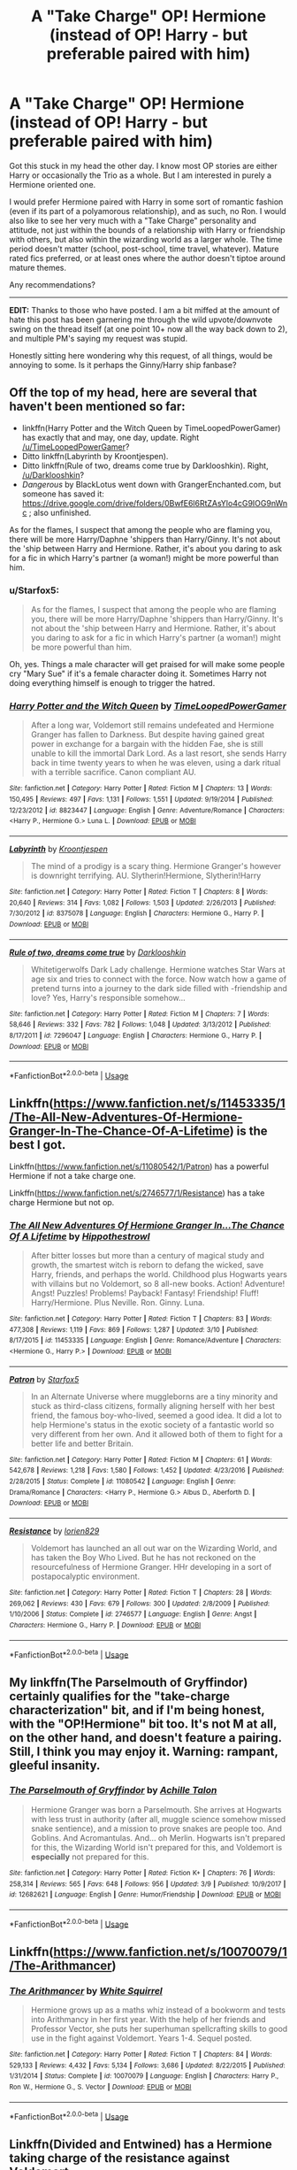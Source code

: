 #+TITLE: A "Take Charge" OP! Hermione (instead of OP! Harry - but preferable paired with him)

* A "Take Charge" OP! Hermione (instead of OP! Harry - but preferable paired with him)
:PROPERTIES:
:Author: Noexit007
:Score: 12
:DateUnix: 1553890379.0
:DateShort: 2019-Mar-30
:FlairText: Request
:END:
Got this stuck in my head the other day. I know most OP stories are either Harry or occasionally the Trio as a whole. But I am interested in purely a Hermione oriented one.

I would prefer Hermione paired with Harry in some sort of romantic fashion (even if its part of a polyamorous relationship), and as such, no Ron. I would also like to see her very much with a "Take Charge" personality and attitude, not just within the bounds of a relationship with Harry or friendship with others, but also within the wizarding world as a larger whole. The time period doesn't matter (school, post-school, time travel, whatever). Mature rated fics preferred, or at least ones where the author doesn't tiptoe around mature themes.

Any recommendations?

--------------

*EDIT:* Thanks to those who have posted. I am a bit miffed at the amount of hate this post has been garnering me through the wild upvote/downvote swing on the thread itself (at one point 10+ now all the way back down to 2), and multiple PM's saying my request was stupid.

Honestly sitting here wondering why this request, of all things, would be annoying to some. Is it perhaps the Ginny/Harry ship fanbase?


** Off the top of my head, here are several that haven't been mentioned so far:

- linkffn(Harry Potter and the Witch Queen by TimeLoopedPowerGamer) has exactly that and may, one day, update. Right [[/u/TimeLoopedPowerGamer]]?
- Ditto linkffn(Labyrinth by Kroontjespen).
- Ditto linkffn(Rule of two, dreams come true by Darklooshkin). Right, [[/u/Darklooshkin]]?
- /Dangerous/ by BlackLotus went down with GrangerEnchanted.com, but someone has saved it: [[https://drive.google.com/drive/folders/0BwfE6l6RtZAsYlo4cG9IOG9nWnc]] ; also unfinished.

As for the flames, I suspect that among the people who are flaming you, there will be more Harry/Daphne 'shippers than Harry/Ginny. It's not about the 'ship between Harry and Hermione. Rather, it's about you daring to ask for a fic in which Harry's partner (a woman!) might be more powerful than him.
:PROPERTIES:
:Author: turbinicarpus
:Score: 8
:DateUnix: 1553998628.0
:DateShort: 2019-Mar-31
:END:

*** u/Starfox5:
#+begin_quote
  As for the flames, I suspect that among the people who are flaming you, there will be more Harry/Daphne 'shippers than Harry/Ginny. It's not about the 'ship between Harry and Hermione. Rather, it's about you daring to ask for a fic in which Harry's partner (a woman!) might be more powerful than him.
#+end_quote

Oh, yes. Things a male character will get praised for will make some people cry "Mary Sue" if it's a female character doing it. Sometimes Harry not doing everything himself is enough to trigger the hatred.
:PROPERTIES:
:Author: Starfox5
:Score: 3
:DateUnix: 1555588545.0
:DateShort: 2019-Apr-18
:END:


*** [[https://www.fanfiction.net/s/8823447/1/][*/Harry Potter and the Witch Queen/*]] by [[https://www.fanfiction.net/u/4223774/TimeLoopedPowerGamer][/TimeLoopedPowerGamer/]]

#+begin_quote
  After a long war, Voldemort still remains undefeated and Hermione Granger has fallen to Darkness. But despite having gained great power in exchange for a bargain with the hidden Fae, she is still unable to kill the immortal Dark Lord. As a last resort, she sends Harry back in time twenty years to when he was eleven, using a dark ritual with a terrible sacrifice. Canon compliant AU.
#+end_quote

^{/Site/:} ^{fanfiction.net} ^{*|*} ^{/Category/:} ^{Harry} ^{Potter} ^{*|*} ^{/Rated/:} ^{Fiction} ^{M} ^{*|*} ^{/Chapters/:} ^{13} ^{*|*} ^{/Words/:} ^{150,495} ^{*|*} ^{/Reviews/:} ^{497} ^{*|*} ^{/Favs/:} ^{1,131} ^{*|*} ^{/Follows/:} ^{1,551} ^{*|*} ^{/Updated/:} ^{9/19/2014} ^{*|*} ^{/Published/:} ^{12/23/2012} ^{*|*} ^{/id/:} ^{8823447} ^{*|*} ^{/Language/:} ^{English} ^{*|*} ^{/Genre/:} ^{Adventure/Romance} ^{*|*} ^{/Characters/:} ^{<Harry} ^{P.,} ^{Hermione} ^{G.>} ^{Luna} ^{L.} ^{*|*} ^{/Download/:} ^{[[http://www.ff2ebook.com/old/ffn-bot/index.php?id=8823447&source=ff&filetype=epub][EPUB]]} ^{or} ^{[[http://www.ff2ebook.com/old/ffn-bot/index.php?id=8823447&source=ff&filetype=mobi][MOBI]]}

--------------

[[https://www.fanfiction.net/s/8375078/1/][*/Labyrinth/*]] by [[https://www.fanfiction.net/u/4079794/Kroontjespen][/Kroontjespen/]]

#+begin_quote
  The mind of a prodigy is a scary thing. Hermione Granger's however is downright terrifying. AU. Slytherin!Hermione, Slytherin!Harry
#+end_quote

^{/Site/:} ^{fanfiction.net} ^{*|*} ^{/Category/:} ^{Harry} ^{Potter} ^{*|*} ^{/Rated/:} ^{Fiction} ^{T} ^{*|*} ^{/Chapters/:} ^{8} ^{*|*} ^{/Words/:} ^{20,640} ^{*|*} ^{/Reviews/:} ^{314} ^{*|*} ^{/Favs/:} ^{1,082} ^{*|*} ^{/Follows/:} ^{1,503} ^{*|*} ^{/Updated/:} ^{2/26/2013} ^{*|*} ^{/Published/:} ^{7/30/2012} ^{*|*} ^{/id/:} ^{8375078} ^{*|*} ^{/Language/:} ^{English} ^{*|*} ^{/Characters/:} ^{Hermione} ^{G.,} ^{Harry} ^{P.} ^{*|*} ^{/Download/:} ^{[[http://www.ff2ebook.com/old/ffn-bot/index.php?id=8375078&source=ff&filetype=epub][EPUB]]} ^{or} ^{[[http://www.ff2ebook.com/old/ffn-bot/index.php?id=8375078&source=ff&filetype=mobi][MOBI]]}

--------------

[[https://www.fanfiction.net/s/7296047/1/][*/Rule of two, dreams come true/*]] by [[https://www.fanfiction.net/u/2675104/Darklooshkin][/Darklooshkin/]]

#+begin_quote
  Whitetigerwolfs Dark Lady challenge. Hermione watches Star Wars at age six and tries to connect with the force. Now watch how a game of pretend turns into a journey to the dark side filled with -friendship and love? Yes, Harry's responsible somehow...
#+end_quote

^{/Site/:} ^{fanfiction.net} ^{*|*} ^{/Category/:} ^{Harry} ^{Potter} ^{*|*} ^{/Rated/:} ^{Fiction} ^{M} ^{*|*} ^{/Chapters/:} ^{7} ^{*|*} ^{/Words/:} ^{58,646} ^{*|*} ^{/Reviews/:} ^{332} ^{*|*} ^{/Favs/:} ^{782} ^{*|*} ^{/Follows/:} ^{1,048} ^{*|*} ^{/Updated/:} ^{3/13/2012} ^{*|*} ^{/Published/:} ^{8/17/2011} ^{*|*} ^{/id/:} ^{7296047} ^{*|*} ^{/Language/:} ^{English} ^{*|*} ^{/Characters/:} ^{Hermione} ^{G.,} ^{Harry} ^{P.} ^{*|*} ^{/Download/:} ^{[[http://www.ff2ebook.com/old/ffn-bot/index.php?id=7296047&source=ff&filetype=epub][EPUB]]} ^{or} ^{[[http://www.ff2ebook.com/old/ffn-bot/index.php?id=7296047&source=ff&filetype=mobi][MOBI]]}

--------------

*FanfictionBot*^{2.0.0-beta} | [[https://github.com/tusing/reddit-ffn-bot/wiki/Usage][Usage]]
:PROPERTIES:
:Author: FanfictionBot
:Score: 1
:DateUnix: 1553998660.0
:DateShort: 2019-Mar-31
:END:


** Linkffn([[https://www.fanfiction.net/s/11453335/1/The-All-New-Adventures-Of-Hermione-Granger-In-The-Chance-Of-A-Lifetime]]) is the best I got.

Linkffn([[https://www.fanfiction.net/s/11080542/1/Patron]]) has a powerful Hermione if not a take charge one.

Linkffn([[https://www.fanfiction.net/s/2746577/1/Resistance]]) has a take charge Hermione but not op.
:PROPERTIES:
:Author: bonsly24
:Score: 5
:DateUnix: 1553894898.0
:DateShort: 2019-Mar-30
:END:

*** [[https://www.fanfiction.net/s/11453335/1/][*/The All New Adventures Of Hermione Granger In...The Chance Of A Lifetime/*]] by [[https://www.fanfiction.net/u/3099396/Hippothestrowl][/Hippothestrowl/]]

#+begin_quote
  After bitter losses but more than a century of magical study and growth, the smartest witch is reborn to defang the wicked, save Harry, friends, and perhaps the world. Childhood plus Hogwarts years with villains but no Voldemort, so 8 all-new books. Action! Adventure! Angst! Puzzles! Problems! Payback! Fantasy! Friendship! Fluff! Harry/Hermione. Plus Neville. Ron. Ginny. Luna.
#+end_quote

^{/Site/:} ^{fanfiction.net} ^{*|*} ^{/Category/:} ^{Harry} ^{Potter} ^{*|*} ^{/Rated/:} ^{Fiction} ^{T} ^{*|*} ^{/Chapters/:} ^{83} ^{*|*} ^{/Words/:} ^{477,308} ^{*|*} ^{/Reviews/:} ^{1,119} ^{*|*} ^{/Favs/:} ^{869} ^{*|*} ^{/Follows/:} ^{1,287} ^{*|*} ^{/Updated/:} ^{3/10} ^{*|*} ^{/Published/:} ^{8/17/2015} ^{*|*} ^{/id/:} ^{11453335} ^{*|*} ^{/Language/:} ^{English} ^{*|*} ^{/Genre/:} ^{Romance/Adventure} ^{*|*} ^{/Characters/:} ^{<Hermione} ^{G.,} ^{Harry} ^{P.>} ^{*|*} ^{/Download/:} ^{[[http://www.ff2ebook.com/old/ffn-bot/index.php?id=11453335&source=ff&filetype=epub][EPUB]]} ^{or} ^{[[http://www.ff2ebook.com/old/ffn-bot/index.php?id=11453335&source=ff&filetype=mobi][MOBI]]}

--------------

[[https://www.fanfiction.net/s/11080542/1/][*/Patron/*]] by [[https://www.fanfiction.net/u/2548648/Starfox5][/Starfox5/]]

#+begin_quote
  In an Alternate Universe where muggleborns are a tiny minority and stuck as third-class citizens, formally aligning herself with her best friend, the famous boy-who-lived, seemed a good idea. It did a lot to help Hermione's status in the exotic society of a fantastic world so very different from her own. And it allowed both of them to fight for a better life and better Britain.
#+end_quote

^{/Site/:} ^{fanfiction.net} ^{*|*} ^{/Category/:} ^{Harry} ^{Potter} ^{*|*} ^{/Rated/:} ^{Fiction} ^{M} ^{*|*} ^{/Chapters/:} ^{61} ^{*|*} ^{/Words/:} ^{542,678} ^{*|*} ^{/Reviews/:} ^{1,218} ^{*|*} ^{/Favs/:} ^{1,580} ^{*|*} ^{/Follows/:} ^{1,452} ^{*|*} ^{/Updated/:} ^{4/23/2016} ^{*|*} ^{/Published/:} ^{2/28/2015} ^{*|*} ^{/Status/:} ^{Complete} ^{*|*} ^{/id/:} ^{11080542} ^{*|*} ^{/Language/:} ^{English} ^{*|*} ^{/Genre/:} ^{Drama/Romance} ^{*|*} ^{/Characters/:} ^{<Harry} ^{P.,} ^{Hermione} ^{G.>} ^{Albus} ^{D.,} ^{Aberforth} ^{D.} ^{*|*} ^{/Download/:} ^{[[http://www.ff2ebook.com/old/ffn-bot/index.php?id=11080542&source=ff&filetype=epub][EPUB]]} ^{or} ^{[[http://www.ff2ebook.com/old/ffn-bot/index.php?id=11080542&source=ff&filetype=mobi][MOBI]]}

--------------

[[https://www.fanfiction.net/s/2746577/1/][*/Resistance/*]] by [[https://www.fanfiction.net/u/636397/lorien829][/lorien829/]]

#+begin_quote
  Voldemort has launched an all out war on the Wizarding World, and has taken the Boy Who Lived. But he has not reckoned on the resourcefulness of Hermione Granger. HHr developing in a sort of postapocalyptic environment.
#+end_quote

^{/Site/:} ^{fanfiction.net} ^{*|*} ^{/Category/:} ^{Harry} ^{Potter} ^{*|*} ^{/Rated/:} ^{Fiction} ^{T} ^{*|*} ^{/Chapters/:} ^{28} ^{*|*} ^{/Words/:} ^{269,062} ^{*|*} ^{/Reviews/:} ^{430} ^{*|*} ^{/Favs/:} ^{679} ^{*|*} ^{/Follows/:} ^{300} ^{*|*} ^{/Updated/:} ^{2/8/2009} ^{*|*} ^{/Published/:} ^{1/10/2006} ^{*|*} ^{/Status/:} ^{Complete} ^{*|*} ^{/id/:} ^{2746577} ^{*|*} ^{/Language/:} ^{English} ^{*|*} ^{/Genre/:} ^{Angst} ^{*|*} ^{/Characters/:} ^{Hermione} ^{G.,} ^{Harry} ^{P.} ^{*|*} ^{/Download/:} ^{[[http://www.ff2ebook.com/old/ffn-bot/index.php?id=2746577&source=ff&filetype=epub][EPUB]]} ^{or} ^{[[http://www.ff2ebook.com/old/ffn-bot/index.php?id=2746577&source=ff&filetype=mobi][MOBI]]}

--------------

*FanfictionBot*^{2.0.0-beta} | [[https://github.com/tusing/reddit-ffn-bot/wiki/Usage][Usage]]
:PROPERTIES:
:Author: FanfictionBot
:Score: 1
:DateUnix: 1553894917.0
:DateShort: 2019-Mar-30
:END:


** My linkffn(The Parselmouth of Gryffindor) certainly qualifies for the "take-charge characterization" bit, and if I'm being honest, with the "OP!Hermione" bit too. It's not M at all, on the other hand, and doesn't feature a pairing. Still, I think you may enjoy it. Warning: rampant, gleeful insanity.
:PROPERTIES:
:Author: Achille-Talon
:Score: 3
:DateUnix: 1553893931.0
:DateShort: 2019-Mar-30
:END:

*** [[https://www.fanfiction.net/s/12682621/1/][*/The Parselmouth of Gryffindor/*]] by [[https://www.fanfiction.net/u/7922987/Achille-Talon][/Achille Talon/]]

#+begin_quote
  Hermione Granger was born a Parselmouth. She arrives at Hogwarts with less trust in authority (after all, muggle science somehow missed snake sentience), and a mission to prove snakes are people too. And Goblins. And Acromantulas. And... oh Merlin. Hogwarts isn't prepared for this, the Wizarding World isn't prepared for this, and Voldemort is *especially* not prepared for this.
#+end_quote

^{/Site/:} ^{fanfiction.net} ^{*|*} ^{/Category/:} ^{Harry} ^{Potter} ^{*|*} ^{/Rated/:} ^{Fiction} ^{K+} ^{*|*} ^{/Chapters/:} ^{76} ^{*|*} ^{/Words/:} ^{258,314} ^{*|*} ^{/Reviews/:} ^{565} ^{*|*} ^{/Favs/:} ^{648} ^{*|*} ^{/Follows/:} ^{956} ^{*|*} ^{/Updated/:} ^{3/9} ^{*|*} ^{/Published/:} ^{10/9/2017} ^{*|*} ^{/id/:} ^{12682621} ^{*|*} ^{/Language/:} ^{English} ^{*|*} ^{/Genre/:} ^{Humor/Friendship} ^{*|*} ^{/Download/:} ^{[[http://www.ff2ebook.com/old/ffn-bot/index.php?id=12682621&source=ff&filetype=epub][EPUB]]} ^{or} ^{[[http://www.ff2ebook.com/old/ffn-bot/index.php?id=12682621&source=ff&filetype=mobi][MOBI]]}

--------------

*FanfictionBot*^{2.0.0-beta} | [[https://github.com/tusing/reddit-ffn-bot/wiki/Usage][Usage]]
:PROPERTIES:
:Author: FanfictionBot
:Score: 1
:DateUnix: 1553893943.0
:DateShort: 2019-Mar-30
:END:


** Linkffn([[https://www.fanfiction.net/s/10070079/1/The-Arithmancer]])
:PROPERTIES:
:Author: NeoPoplar234
:Score: 3
:DateUnix: 1553921994.0
:DateShort: 2019-Mar-30
:END:

*** [[https://www.fanfiction.net/s/10070079/1/][*/The Arithmancer/*]] by [[https://www.fanfiction.net/u/5339762/White-Squirrel][/White Squirrel/]]

#+begin_quote
  Hermione grows up as a maths whiz instead of a bookworm and tests into Arithmancy in her first year. With the help of her friends and Professor Vector, she puts her superhuman spellcrafting skills to good use in the fight against Voldemort. Years 1-4. Sequel posted.
#+end_quote

^{/Site/:} ^{fanfiction.net} ^{*|*} ^{/Category/:} ^{Harry} ^{Potter} ^{*|*} ^{/Rated/:} ^{Fiction} ^{T} ^{*|*} ^{/Chapters/:} ^{84} ^{*|*} ^{/Words/:} ^{529,133} ^{*|*} ^{/Reviews/:} ^{4,432} ^{*|*} ^{/Favs/:} ^{5,134} ^{*|*} ^{/Follows/:} ^{3,686} ^{*|*} ^{/Updated/:} ^{8/22/2015} ^{*|*} ^{/Published/:} ^{1/31/2014} ^{*|*} ^{/Status/:} ^{Complete} ^{*|*} ^{/id/:} ^{10070079} ^{*|*} ^{/Language/:} ^{English} ^{*|*} ^{/Characters/:} ^{Harry} ^{P.,} ^{Ron} ^{W.,} ^{Hermione} ^{G.,} ^{S.} ^{Vector} ^{*|*} ^{/Download/:} ^{[[http://www.ff2ebook.com/old/ffn-bot/index.php?id=10070079&source=ff&filetype=epub][EPUB]]} ^{or} ^{[[http://www.ff2ebook.com/old/ffn-bot/index.php?id=10070079&source=ff&filetype=mobi][MOBI]]}

--------------

*FanfictionBot*^{2.0.0-beta} | [[https://github.com/tusing/reddit-ffn-bot/wiki/Usage][Usage]]
:PROPERTIES:
:Author: FanfictionBot
:Score: 1
:DateUnix: 1553922009.0
:DateShort: 2019-Mar-30
:END:


** Linkffn(Divided and Entwined) has a Hermione taking charge of the resistance against Voldemort
:PROPERTIES:
:Author: 15_Redstones
:Score: 3
:DateUnix: 1553957415.0
:DateShort: 2019-Mar-30
:END:

*** [[https://www.fanfiction.net/s/11910994/1/][*/Divided and Entwined/*]] by [[https://www.fanfiction.net/u/2548648/Starfox5][/Starfox5/]]

#+begin_quote
  AU. Fudge doesn't try to ignore Voldemort's return at the end of the 4th Year. Instead, influenced by Malfoy, he tries to appease the Dark Lord. Many think that the rights of the muggleborns are a small price to pay to avoid a bloody war. Hermione Granger and the other muggleborns disagree. Vehemently.
#+end_quote

^{/Site/:} ^{fanfiction.net} ^{*|*} ^{/Category/:} ^{Harry} ^{Potter} ^{*|*} ^{/Rated/:} ^{Fiction} ^{M} ^{*|*} ^{/Chapters/:} ^{67} ^{*|*} ^{/Words/:} ^{643,288} ^{*|*} ^{/Reviews/:} ^{1,814} ^{*|*} ^{/Favs/:} ^{1,295} ^{*|*} ^{/Follows/:} ^{1,337} ^{*|*} ^{/Updated/:} ^{7/29/2017} ^{*|*} ^{/Published/:} ^{4/23/2016} ^{*|*} ^{/Status/:} ^{Complete} ^{*|*} ^{/id/:} ^{11910994} ^{*|*} ^{/Language/:} ^{English} ^{*|*} ^{/Genre/:} ^{Adventure} ^{*|*} ^{/Characters/:} ^{<Ron} ^{W.,} ^{Hermione} ^{G.>} ^{Harry} ^{P.,} ^{Albus} ^{D.} ^{*|*} ^{/Download/:} ^{[[http://www.ff2ebook.com/old/ffn-bot/index.php?id=11910994&source=ff&filetype=epub][EPUB]]} ^{or} ^{[[http://www.ff2ebook.com/old/ffn-bot/index.php?id=11910994&source=ff&filetype=mobi][MOBI]]}

--------------

*FanfictionBot*^{2.0.0-beta} | [[https://github.com/tusing/reddit-ffn-bot/wiki/Usage][Usage]]
:PROPERTIES:
:Author: FanfictionBot
:Score: 1
:DateUnix: 1553957436.0
:DateShort: 2019-Mar-30
:END:


** Linkffn(You're my Density)
:PROPERTIES:
:Author: 15_Redstones
:Score: 2
:DateUnix: 1553892480.0
:DateShort: 2019-Mar-30
:END:

*** I tried reading /Density/, but it was like the other fics by Robst---Hermione had no personality and her actions revolved entirely around facilitating Harry's triumphs; did that change in the later chapters?
:PROPERTIES:
:Author: turbinicarpus
:Score: 2
:DateUnix: 1554001260.0
:DateShort: 2019-Mar-31
:END:


*** [[https://www.fanfiction.net/s/11033616/1/][*/You're my Density/*]] by [[https://www.fanfiction.net/u/1451358/robst][/robst/]]

#+begin_quote
  Just Suppose Harry hadn't heeded his godfather's advice, and actually lost his temper at his trial? Time travel fic and title is 'Back to the Future' joke.
#+end_quote

^{/Site/:} ^{fanfiction.net} ^{*|*} ^{/Category/:} ^{Harry} ^{Potter} ^{*|*} ^{/Rated/:} ^{Fiction} ^{T} ^{*|*} ^{/Chapters/:} ^{33} ^{*|*} ^{/Words/:} ^{237,193} ^{*|*} ^{/Reviews/:} ^{7,291} ^{*|*} ^{/Favs/:} ^{7,409} ^{*|*} ^{/Follows/:} ^{6,726} ^{*|*} ^{/Updated/:} ^{7/9/2016} ^{*|*} ^{/Published/:} ^{2/9/2015} ^{*|*} ^{/Status/:} ^{Complete} ^{*|*} ^{/id/:} ^{11033616} ^{*|*} ^{/Language/:} ^{English} ^{*|*} ^{/Characters/:} ^{<Harry} ^{P.,} ^{Hermione} ^{G.>} ^{*|*} ^{/Download/:} ^{[[http://www.ff2ebook.com/old/ffn-bot/index.php?id=11033616&source=ff&filetype=epub][EPUB]]} ^{or} ^{[[http://www.ff2ebook.com/old/ffn-bot/index.php?id=11033616&source=ff&filetype=mobi][MOBI]]}

--------------

*FanfictionBot*^{2.0.0-beta} | [[https://github.com/tusing/reddit-ffn-bot/wiki/Usage][Usage]]
:PROPERTIES:
:Author: FanfictionBot
:Score: 1
:DateUnix: 1553892495.0
:DateShort: 2019-Mar-30
:END:
